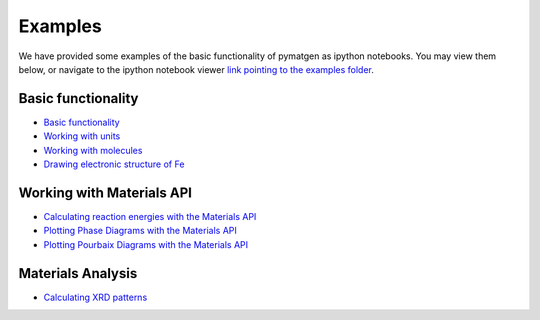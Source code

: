 Examples
========

We have provided some examples of the basic functionality of pymatgen as
ipython notebooks. You may view them below, or navigate to the ipython
notebook viewer `link pointing to the examples folder
<http://nbviewer.ipython.org/github/materialsproject/pymatgen/tree/master/examples/>`_.

Basic functionality
-------------------

* `Basic functionality <_static/Basic%20functionality.html>`_
* `Working with units <_static/Units.html>`_
* `Working with molecules <_static/Molecule.html>`_
* `Drawing electronic structure of Fe <_static/Plotting%20the%20electronic%20structure%20of%20Fe.html>`_

Working with Materials API
--------------------------

* `Calculating reaction energies with the Materials API <_static/Calculating%20Reaction%20Energies%20with%20the%20Materials%20API.html>`_
* `Plotting Phase Diagrams with the Materials API <_static/Plotting%20a%20Phase%20Diagram%20using%20the%20Materials%20API.html>`_
* `Plotting Pourbaix Diagrams with the Materials API <_static/Plotting%20a%20Pourbaix%20Diagram.html>`_

Materials Analysis
------------------

* `Calculating XRD patterns <_static/Calculating%20XRD%20patterns.html>`_
